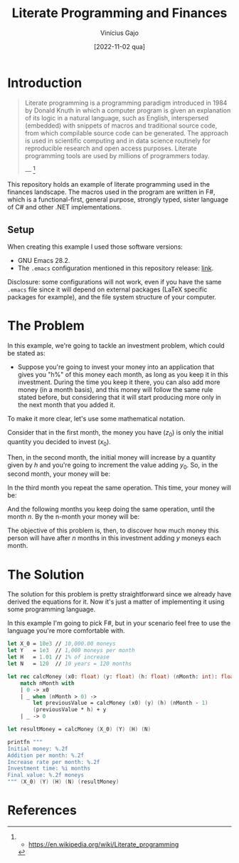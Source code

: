 #+TITLE: Literate Programming and Finances
#+DATE: [2022-11-02 qua]
#+AUTHOR: Vinícius Gajo
#+STARTUP: latexpreview

* Introduction

#+BEGIN_QUOTE
Literate programming is a programming paradigm introduced in 1984 by Donald
Knuth in which a computer program is given an explanation of its logic in a
natural language, such as English, interspersed (embedded) with snippets of
macros and traditional source code, from which compilable source code can be
generated. The approach is used in scientific computing and in data science
routinely for reproducible research and open access purposes. Literate
programming tools are used by millions of programmers today.

--- [1]
#+END_QUOTE

This repository holds an example of literate programming used in the finances
landscape. The macros used in the program are written in F#, which is a
functional-first, general purpose, strongly typed, sister language of C# and
other .NET implementations.

** Setup

When creating this example I used those software versions:

+ GNU Emacs 28.2.
+ The ~.emacs~ configuration mentioned in this repository release: [[https://github.com/64J0/Emacs-config/tree/v1.0.0][link]].

Disclosure: some configurations will not work, even if you have the same
~.emacs~ file since it will depend on external packages (LaTeX specific packages
for example), and the file system structure of your computer.

* The Problem

In this example, we're going to tackle an investment problem, which could be
stated as:

+ Suppose you're going to invest your money into an application that gives you
  "h%" of this money each month, as long as you keep it in this
  investment. During the time you keep it there, you can also add more money (in
  a month basis), and this money will follow the same rule stated before, but
  considering that it will start producing more only in the next month that you
  added it.

To make it more clear, let's use some mathematical notation.

Consider that in the first month, the money you have ($z_0$) is only the initial
quantity you decided to invest ($x_0$).

\begin{equation} \tag{1}
z_0 = x_0
\end{equation}

Then, in the second month, the initial money will increase by a quantity given
by $h$ and you're going to increment the value adding $y_0$. So, in the second
month, your money will be:

\begin{equation} \tag{2}
\begin{aligned}
z_1 & = z_0 \times h + y \\
    & = x_0 \times h + y
\end{aligned}
\end{equation}

In the third month you repeat the same operation. This time, your money will be:

\begin{equation} \tag{3}
\begin{aligned}
z_2 & = z_1 \times h + y\\
    & = (x_0 \times h + y) \times h + y\\
    & = (x_0 \times h^2) + (y \times h) + y
\end{aligned}
\end{equation}

And the following months you keep doing the same operation, until the month
$n$. By the n-month your money will be:

\begin{equation} \tag{4}
\begin{aligned}
z_n & = z_{n-1} \times h + y\\
    & = (x_0 \times h^n) + (y \times h^{n - 1}) + (y \times h^{n - 2}) + ... + (y \times h) + y
\end{aligned}
\end{equation}

The objective of this problem is, then, to discover how much money this person
will have after $n$ months in this investment adding $y$ moneys each month.

* The Solution

The solution for this problem is pretty straightforward since we already have
derived the equations for it. Now it's just a matter of implementing it using
some programming language.

In this example I'm going to pick F#, but in your scenario feel free to use the
language you're more comfortable with.

#+BEGIN_SRC fsharp
  let X_0 = 10e3 // 10,000.00 moneys
  let Y   = 1e3  // 1,000 moneys per month
  let H   = 1.01 // 1% of increase
  let N   = 120  // 10 years = 120 months

  let rec calcMoney (x0: float) (y: float) (h: float) (nMonth: int): float =
      match nMonth with
      | 0 -> x0
      | _ when (nMonth > 0) ->
          let previousValue = calcMoney (x0) (y) (h) (nMonth - 1)
          (previousValue * h) + y
      | _ -> 0

  let resultMoney = calcMoney (X_0) (Y) (H) (N)

  printfn """
  Initial money: %.2f
  Addition per month: %.2f
  Increase rate per month: %.2f
  Investment time: %i months
  Final value: %.2f moneys
  """ (X_0) (Y) (H) (N) (resultMoney)
#+END_SRC

* References

[1] - https://en.wikipedia.org/wiki/Literate_programming
